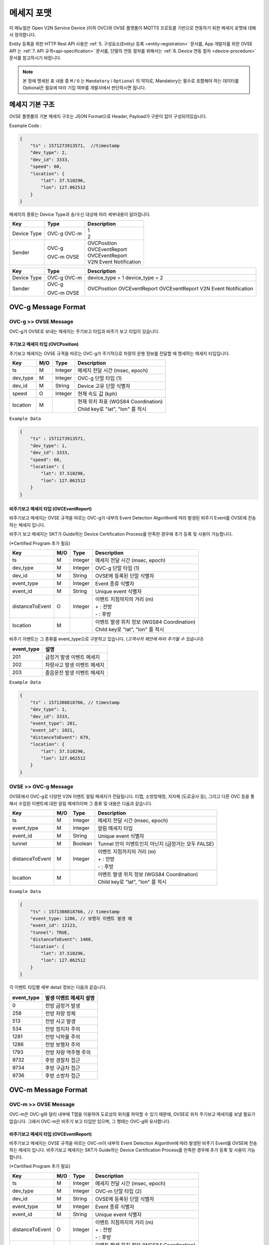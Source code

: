 .. |br| raw:: html

.. _message-format:

메세지 포맷
==============================

.. rst-class:: text-align-justify

이 매뉴얼은 Open V2N Service Device (이하 OVC)와 OVSE 플랫폼이 MQTTS 프로토콜 기반으로 연동하기 위한 메세지 포맷에 대해서 정의합니다.

Entity 등록을 위한 HTTP Rest API 사용은 :ref:`5. 구성요소(Entity) 등록 <entity-registration>` 문서를, App 개발자를 위한 OVSE API 는 :ref:`7. API 규격<api-specification>` 문서를, 단말의 연동 절차를 위해서는 :ref:`6. Device 연동 절차 <device-procedure>` 문서를 참고하시기 바랍니다.


.. note::

   본 장에 명세된 표 내용 중 ``M`` / ``O`` 는 ``Mandatory`` / ``Optional`` 의 약자로, Mandatory는 필수로 포함해야 하는 데이터를 Optional은 필요에 따라 기입 여부를 개발사에서 판단하시면 됩니다.



메세지 기본 구조
-----------------------------

OVSE 플랫폼의 기본 메세지 구조는 JSON Format으로 Header, Payload가 구분이 없이 구성되어있습니다. 

.. role:: underline
        :class: underline

:underline:`Example Code` :

.. code-block:: json

    {
        "ts" : 1571273913571,  //timestamp 
        "dev_type": 2,
        "dev_id": 3333,
        "speed": 60,
        "location": {
            "lat": 37.510296,
            "lon": 127.062512
        }
    }


메세지의 종류는 Device Type과 송/수신 대상에 따라 세부내용이 달라집니다.

=============  ========  =============================================
Key            Type      Description
=============  ========  =============================================
Device Type    OVC-g     | 1
               OVC-m     | 2
Sender         OVC-g     | OVCPosition
                         | OVCEventReport
               OVC-m     | OVCEventReport
               OVSE      | V2N Event Notification 
=============  ========  =============================================


=============  ========  =============================================
Key            Type      Description
=============  ========  =============================================
Device Type    OVC-g     device_type = 1
               OVC-m     device_type = 2
Sender         OVC-g     OVCPosition
                         OVCEventReport
               OVC-m     OVCEventReport
               OVSE      V2N Event Notification
=============  ========  =============================================               

.. _message-format-ovcg:

OVC-g Message Format
-----------------------------

OVC-g >> OVSE Message
'''''''''''''''''''''''''

OVC-g가 OVSE로 보내는 메세지는 주기보고 타입과 비주기 보고 타입이 있습니다.


.. _message-format-ovcg-ovcposition:

주기보고 메세지 타입 (OVCPosition)
``````````````````````````````````
주기보고 메세지는 OVSE 규격을 따르는 OVC-g가 주기적으로 차량의 운행 정보를 전달할 때 명세하는 메세지 타입입니다. 

=============  ====  ========  =============================================
Key            M/O   Type      Description
=============  ====  ========  =============================================
ts             M     Integer   메세지 전달 시간 (msec, epoch)
dev_type       M     Integer   OVC-g 단말 타입 (1)
dev_id         M     String    Device 고유 단말 식별자
speed          O     Integer   현재 속도 값 (kph)
location       M               | 현재 위치 좌표 (WGS84 Coordination)
                               | Child key로 "lat", "lon" 를 적시
=============  ====  ========  =============================================


``Example Data``

.. code-block:: json

    {
        "ts" : 1571273913571,
        "dev_type": 1,
        "dev_id": 3333,
        "speed": 60,
        "location": {
            "lat": 37.510296,
            "lon": 127.062512
        }
    }

.. _message-format-ovcg-ovceventreport:

비주기보고 메세지 타입 (OVCEventReport)
``````````````````````````````````````````
비주기보고 메세지는 OVSE 규격을 따르는 OVC-g가 내부의 Event Detection Algorithm에 따라 발생된 비주기 Event를 OVSE에 전송하는 메세지 입니다.

비주기 보고 메세지는 SKT가 Guide하는 Device Certification Process를 만족한 경우에 추가 등록 및 사용이 가능합니다.

(*Certified Program 추가 필요)

================  ====  ========  =============================================
Key               M/O   Type      Description
================  ====  ========  =============================================
ts                M     Integer   메세지 전달 시간 (msec, epoch)
dev_type          M     Integer   OVC-g 단말 타입 (1)
dev_id            M     String    OVSE에 등록된 단말 식별자
event_type        M     Integer   Event 종류 식별자
event_id          M     String    Unique event 식별자
distanceToEvent   O     Integer   | 이벤트 지점까지의 거리 (m)
                                  | + : 전방
                                  | - : 후방
location          M               | 이벤트 발생 위치 정보 (WGS84 Coordination)
                                  | Child key로 "lat", "lon" 를 적시
================  ====  ========  =============================================

비주기 이벤트는 그 종류를 event_type으로 구분하고 있습니다. (*고객사의 제안에 따라 추가될 수 있습니다*)

============  ==================================
event_type    설명
============  ==================================
201           급정거 발생 이벤트 메세지       
202           차량사고 발생 이벤트 메세지
203           졸음운전 발생 이벤트 메세지
============  ==================================


``Example Data``

.. code-block:: json

    {
        "ts" : 1571308818766, // timestamp
        "dev_type": 1,
        "dev_id": 3333,
        "event_type": 201, 
        "event_id": 1021,
        "distanceToEvent": 679,
        "location": {
            "lat": 37.510296,
            "lon": 127.062512
        }
    }


.. _message-format-ovcg-ovsev2nevent:

OVSE >> OVC-g Message
'''''''''''''''''''''''''
OVSE에서 OVC-g로 다양한 V2N 이벤트 알림 메세지가 전달됩니다. 
티맵, 소방방재청, 지자체 (도로공사 등), 그리고 다른 OVC 등을 통해서 수집된 이벤트에 대한 알림 메세지이며 그 종류 및 내용은 다음과 같습니다.

================  ====  ========  =============================================
Key               M/O   Type      Description
================  ====  ========  =============================================
ts                M     Integer   메세지 전달 시간 (msec, epoch)
event_type        M     Integer   알림 메세지 타입
event_id          M     String    Unique event 식별자
tunnel            M     Boolean   Tunnel 안의 이벤트인지 아닌지 (급정거는 모두 FALSE)
distanceToEvent   M     Integer   | 이벤트 지점까지의 거리 (m)
                                  | + : 전방
                                  | - : 후방
location          M               | 이벤트 발생 위치 정보 (WGS84 Coordination)
                                  | Child key로 "lat", "lon" 를 적시
================  ====  ========  =============================================


``Example Data``

.. code-block:: json

    {
        "ts" : 1571308818766, // timestamp
        "event_type: 1286, // 보행자 이벤트 발생 예
        "event_id": 12123, 
        "tunnel": TRUE, 
        "distanceToEvent": 1400,
        "location": {
            "lat": 37.510296,
            "lon": 127.062512
        }
    }


각 이벤트 타입별 세부 detail 정보는 다음과 같습니다.

============  ==================================
event_type    발생 이벤트 메세지 설명
============  ==================================
0             전방 급정거 발생      
258           전방 차량 정체 
513           전방 사고 발생
534           전방 정지차 주의
1281          전방 낙하물 주의
1286          전방 보행자 주의
1793          전방 차량 역주행 주의
9732          후방 경찰차 접근
9734          후방 구급차 접근
9736          후방 소방차 접근
============  ==================================


OVC-m Message Format
-----------------------------

OVC-m >> OVSE Message
'''''''''''''''''''''''''
OVC-m은 OVC-g와 달리 내부에 T맵을 이용하여 도로상의 위치를 파악할 수 있기 때문에, OVSE로 위치 주기보고 메세지를 보낼 필요가 없습니다.
그래서 OVC-m은 비주기 보고 타입만 있으며, 그 형태는 OVC-g와 유사합니다. 

.. _message-format-ovcm-ovceventreport:

비주기보고 메세지 타입 (OVCEventReport)
``````````````````````````````````````````
비주기보고 메세지는 OVSE 규격을 따르는 OVC-m이 내부의 Event Detection Algorithm에 따라 발생된 비주기 Event를 OVSE에 전송하는 메세지 입니다.
비주기보고 메세지는 SKT가 Guide하는 Device Certification Process를 만족한 경우에 추가 등록 및 사용이 가능합니다.

(*Certified Program 추가 필요)

================  ====  ========  =============================================
Key               M/O   Type      Description
================  ====  ========  =============================================
ts                M     Integer   메세지 전달 시간 (msec, epoch)
dev_type          M     Integer   OVC-m 단말 타입 (2)
dev_id            M     String    OVSE에 등록된 단말 식별자
event_type        M     Integer   Event 종류 식별자
event_id          M     String    Unique event 식별자
distanceToEvent   O     Integer   | 이벤트 지점까지의 거리 (m)
                                  | + : 전방
                                  | - : 후방
location          M               | 이벤트 발생 위치 정보 (WGS84 Coordination)
                                  | Child key로 "lat", "lon" 를 적시
meshid            O     Integer   T맵 meshid 정보
linkid            O     Integer   T맵 linkid 정보
roadType          O     Integer   T맵 기준 현 RoadType 정보    
================  ====  ========  =============================================

비주기 이벤트는 그 종류를 event_type으로 구분하고 있습니다. (*고객사의 제안에 따라 추가될 수 있습니다*)

============  ==================================
event_type    설명
============  ==================================
201           급정거 발생 이벤트 메세지       
202           차량사고 발생 이벤트 메세지
203           졸음운전 발생 이벤트 메세지
============  ==================================


``Example Data``

.. code-block:: json

    {
        "ts" : 1571308818766, // timestamp
        "dev_type": 2,
        "dev_id": 3343,
        "event_type": 201, 
        "event_id": 1021,
        "distanceToEvent": 679,
        "location": {
            "lat": 37.510296,
            "lon": 127.062512
        },
        "meshid": 57150000,
        "linkid": 4333,
        "roadType": 1
    }


OVSE >> OVC-m Message
'''''''''''''''''''''''''

OVSE에서 OVC-m으로 전달되는 V2N 이벤트 메세지는 OVC-g의 것과 유사하며, 전달되는 Interface에서 차이가 있습니다. 

================  ====  ========  =============================================
Key               M/O   Type      Description
================  ====  ========  =============================================
ts                M     Integer   메세지 전달 시간 (msec, epoch)
event_type        M     Integer   알림 메세지 타입
event_id          M     String    Unique event 식별자
tunnel            M     Boolean   Tunnel 안의 이벤트인지 아닌지 (급정거는 모두 FALSE)
distanceToEvent   M     Integer   | 이벤트 지점까지의 거리 (m)
                                  | + : 전방
                                  | - : 후방
location          M               | 이벤트 발생 위치 정보 (WGS84 Coordination)
                                  | Child key로 "lat", "lon" 를 적시
================  ====  ========  =============================================


``Example Data``

.. code-block:: json

    {
        "ts" : 1571308818766, // timestamp
        "event_type: 1286, // 보행자 이벤트 발생 예
        "event_id": 12123, 
        "tunnel": TRUE, 
        "distanceToEvent": 1400,
        "location": {
            "lat": 37.510296,
            "lon": 127.062512
        }
    }


각 이벤트 타입별 세부 detail 정보는 다음과 같습니다.

============  ==================================
event_type    발생 이벤트 메세지 설명
============  ==================================
0             전방 급정거 발생      
258           전방 차량 정체 
513           전방 사고 발생
534           전방 정지차 주의
1281          전방 낙하물 주의
1286          전방 보행자 주의
1793          전방 차량 역주행 주의
9732          후방 경찰차 접근
9734          후방 구급차 접근
9736          후방 소방차 접근
============  ==================================
